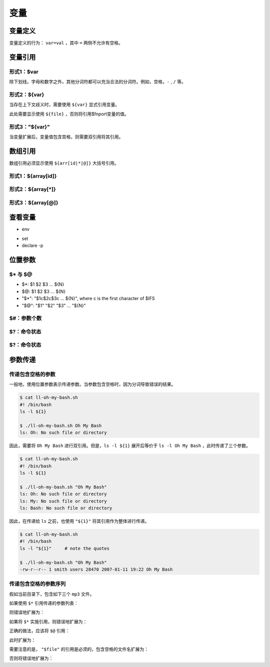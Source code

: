 变量
=======

变量定义
-----------

变量定义的行为： ``var=val`` ，其中 ``=`` 两侧不允许有空格。


变量引用
-----------

形式1：$var
^^^^^^^^^^^^^^^^^^^^^

除下划线，字母和数字之外，其他分词符都可以充当合法的分词符。例如，空格，``-`` , ``/`` 等。

.. code-block: bash

    $ name=$hostname-$(git config user.name)

形式2：${var}
^^^^^^^^^^^^^^^^^^^^^

当存在上下文歧义时，需要使用 ``${var}`` 显式引用变量。

.. code-block: bash

    #! /bin/bash

    for file in "$@"; do
        touch "/tmp/rep${file}port.txt"
    done

此处需要显示使用 ``${file}`` ，否则将引用$fnport变量的值。

形式3："${var}"
^^^^^^^^^^^^^^^^^^^^^

当变量扩展后，变量值包含宫格，则需要双引用将其引用。

.. code-block: bash

    #! /bin/bash

    for file in "$@"; do
        touch "${file}"
    done


数组引用
---------

数组引用必须显示使用 ``${arr[id|*|@]}`` 大括号引用。

形式1：${array[id]}
^^^^^^^^^^^^^^^^^^^^^

形式2：${array[*]}
^^^^^^^^^^^^^^^^^^^^^

形式3：${array[@]}
^^^^^^^^^^^^^^^^^^^^^


查看变量
---------------

- env

.. code-block: bash

    $ env | grep "^PATH"

- set

- declare -p

位置参数
-----------

$* 与 $@
^^^^^^^^^^^

- $*: $1 $2 $3 ... ${N}
- $@: $1 $2 $3 ... ${N}
- "$*": "$1c$2c$3c ... ${N}", where c is the first character of $IFS
- "$@": "$1" "$2" "$3" ... "${N}"

.. code-block: bash

    $ $IFS


$#：参数个数
^^^^^^^^^^^^^^^

$?：命令状态
^^^^^^^^^^^^^^^

$?：命令状态
^^^^^^^^^^^^^^^

参数传递
---------

传递包含空格的参数
^^^^^^^^^^^^^^^^^^

一般地，使用位置参数表示传递参数。当参数包含空格时，因为分词导致错误的结果。

.. code-block:: bash

    $ cat ll-oh-my-bash.sh  
    #! /bin/bash
    ls -l ${1}

    $ ./ll-oh-my-bash.sh Oh My Bash 
    ls: Oh: No such file or directory 

因此，需要将 ``Oh My Bash`` 进行双引用。但是，``ls -l ${1}`` 展开后等价于 ``ls -l Oh My Bash`` ，此时传递了三个参数。

.. code-block:: bash

    $ cat ll-oh-my-bash.sh  
    #! /bin/bash
    ls -l ${1}

    $ ./ll-oh-my-bash.sh "Oh My Bash"
    ls: Oh: No such file or directory 
    ls: My: No such file or directory 
    ls: Bash: No such file or directory

因此，在传递给 ``ls`` 之前，也使用 ``"${1}"`` 将其引用作为整体进行传递。

.. code-block:: bash
    
    $ cat ll-oh-my-bash.sh
    #! /bin/bash
    ls -l "${1}"     # note the quotes 
    
    $ ./ll-oh-my-bash.sh "Oh My Bash" 
    -rw-r--r-- 1 smith users 28470 2007-01-11 19:22 Oh My Bash


传递包含空格的参数序列
^^^^^^^^^^^^^^^^^^^^^^^^^


假如当前目录下，包含如下三个 ``mp3`` 文件。

.. code-block: bash
    
    $ ls -1 *.mp3
    vocals.mp3 
    cool music.mp3 
    tophit.mp3

如果使用 ``$*`` 引用传递的参数列表：

.. code-block: bash
    
    $ cat chmod-all.sh
    #!/bin/bash 

    for file in $*; do
        chmod 0750 "$file" 
    done

    $ ./chmod-all.sh *.mp3

则错误地扩展为：

.. code-block: bash
    
    for file in vocals.mp3 cool music.mp3 tophit.mp3

如果将 ``$*`` 实施引用，则错误地扩展为：

.. code-block: bash
    
    for file in "$*"
    
    for file in "vocals.mp3 cool music.mp3 tophit.mp3"

正确的做法，应该将 ``$@`` 引用：
    
.. code-block: bash
    
    $ cat chmod-all.sh
    #!/bin/bash 

    for file in "$@"; do
        chmod 0750 "$file"
    done

    $ ./chmod-all.sh *.mp3

此时扩展为：

.. code-block: bash

    for file in "vocals.mp3" "cool music.mp3" "tophit.mp3"; do
        chmod 0750 "$file" 
    done

需要注意的是， ``"$file"`` 的引用是必须的，包含空格的文件名扩展为：

.. code-block: bash

    chmod 0750 "cool music.mp3"

否则将错误地扩展为：

.. code-block: bash

    chmod 0750 cool music.mp3
